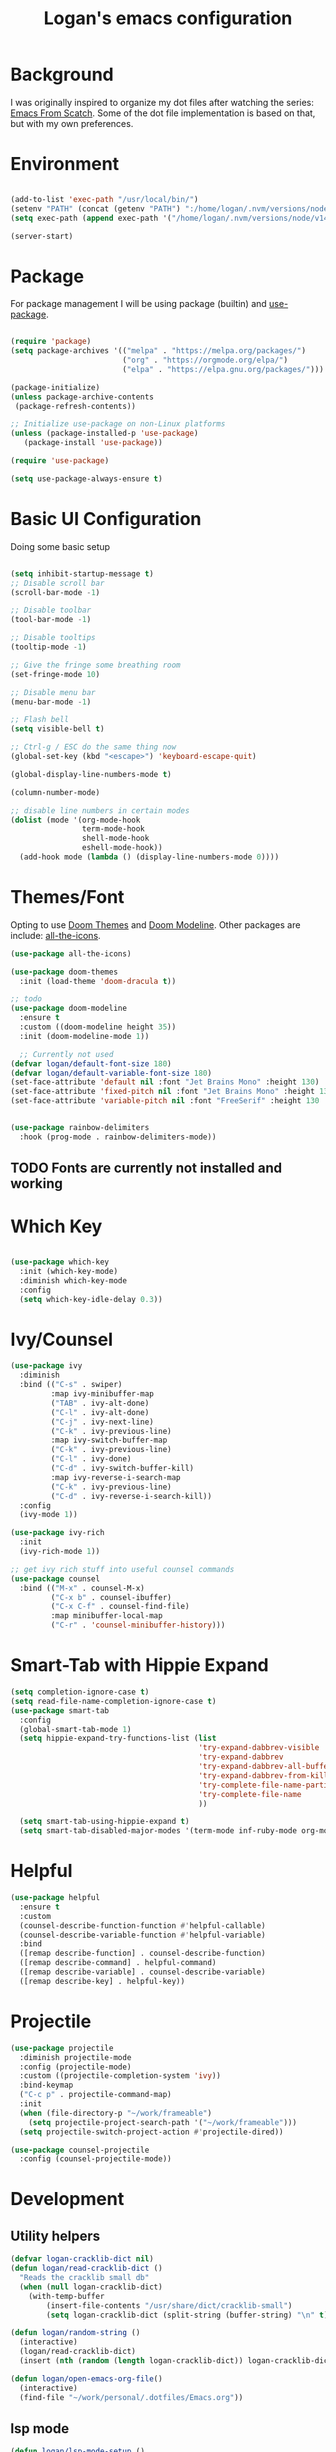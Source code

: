 #+title: Logan's emacs configuration
#+PROPERTY: header-args:emacs-lisp :tangle ./.emacs.d/init.el :mkdirp yes

* Background

I was originally inspired to organize my dot files after watching the series: [[https://www.youtube.com/watch?v=74zOY-vgkyw&list=PLEoMzSkcN8oPH1au7H6B7bBJ4ZO7BXjSZ&index=1][Emacs From Scatch]]. Some of the dot file implementation is based on that, but with my own preferences.

* Environment
#+begin_src emacs-lisp

  (add-to-list 'exec-path "/usr/local/bin/")
  (setenv "PATH" (concat (getenv "PATH") ":/home/logan/.nvm/versions/node/v14.16.1/bin"))
  (setq exec-path (append exec-path '("/home/logan/.nvm/versions/node/v14.16.1/bin")))

  (server-start)

#+end_src
* Package

For package management I will be using package (builtin) and [[https://github.com/jwiegley/use-package][use-package]].
#+begin_src emacs-lisp

(require 'package)
(setq package-archives '(("melpa" . "https://melpa.org/packages/")
                         ("org" . "https://orgmode.org/elpa/")
                         ("elpa" . "https://elpa.gnu.org/packages/")))

(package-initialize)
(unless package-archive-contents
 (package-refresh-contents))

;; Initialize use-package on non-Linux platforms
(unless (package-installed-p 'use-package)
   (package-install 'use-package))

(require 'use-package)

(setq use-package-always-ensure t)
#+end_src

* Basic UI Configuration
Doing some basic setup

#+begin_src emacs-lisp

  (setq inhibit-startup-message t)
  ;; Disable scroll bar
  (scroll-bar-mode -1)

  ;; Disable toolbar
  (tool-bar-mode -1)

  ;; Disable tooltips
  (tooltip-mode -1)

  ;; Give the fringe some breathing room
  (set-fringe-mode 10)

  ;; Disable menu bar
  (menu-bar-mode -1)

  ;; Flash bell
  (setq visible-bell t)

  ;; Ctrl-g / ESC do the same thing now
  (global-set-key (kbd "<escape>") 'keyboard-escape-quit)

  (global-display-line-numbers-mode t)

  (column-number-mode)

  ;; disable line numbers in certain modes
  (dolist (mode '(org-mode-hook
                  term-mode-hook
                  shell-mode-hook
                  eshell-mode-hook))
    (add-hook mode (lambda () (display-line-numbers-mode 0))))
#+end_src

* Themes/Font

Opting to use [[https://github.com/doomemacs/themes][Doom Themes]] and [[https://github.com/seagle0128/doom-modeline][Doom Modeline]]. Other packages are include: [[https://github.com/domtronn/all-the-icons.el][all-the-icons]].


#+begin_src emacs-lisp
  (use-package all-the-icons)

  (use-package doom-themes
    :init (load-theme 'doom-dracula t))

  ;; todo
  (use-package doom-modeline
    :ensure t
    :custom ((doom-modeline height 35))
    :init (doom-modeline-mode 1))

    ;; Currently not used
  (defvar logan/default-font-size 180)
  (defvar logan/default-variable-font-size 180)
  (set-face-attribute 'default nil :font "Jet Brains Mono" :height 130)
  (set-face-attribute 'fixed-pitch nil :font "Jet Brains Mono" :height 130)
  (set-face-attribute 'variable-pitch nil :font "FreeSerif" :height 130 :weight 'regular)


  (use-package rainbow-delimiters
    :hook (prog-mode . rainbow-delimiters-mode))

#+end_src

** TODO Fonts are currently not installed and working

* Which Key


#+begin_src emacs-lisp

  (use-package which-key
    :init (which-key-mode)
    :diminish which-key-mode
    :config
    (setq which-key-idle-delay 0.3))

#+end_src

* Ivy/Counsel
#+begin_src emacs-lisp
  (use-package ivy
    :diminish
    :bind (("C-s" . swiper)
           :map ivy-minibuffer-map
           ("TAB" . ivy-alt-done)
           ("C-l" . ivy-alt-done)
           ("C-j" . ivy-next-line)
           ("C-k" . ivy-previous-line)
           :map ivy-switch-buffer-map
           ("C-k" . ivy-previous-line)
           ("C-l" . ivy-done)
           ("C-d" . ivy-switch-buffer-kill)
           :map ivy-reverse-i-search-map
           ("C-k" . ivy-previous-line)
           ("C-d" . ivy-reverse-i-search-kill))
    :config
    (ivy-mode 1))

  (use-package ivy-rich
    :init
    (ivy-rich-mode 1))

  ;; get ivy rich stuff into useful counsel commands
  (use-package counsel
    :bind (("M-x" . counsel-M-x)
           ("C-x b" . counsel-ibuffer)
           ("C-x C-f" . counsel-find-file)
           :map minibuffer-local-map
           ("C-r" . 'counsel-minibuffer-history)))

#+end_src

* Smart-Tab with Hippie Expand



#+begin_src emacs-lisp
  (setq completion-ignore-case t)
  (setq read-file-name-completion-ignore-case t)
  (use-package smart-tab
    :config
    (global-smart-tab-mode 1)
    (setq hippie-expand-try-functions-list (list
                                            'try-expand-dabbrev-visible
                                            'try-expand-dabbrev
                                            'try-expand-dabbrev-all-buffers
                                            'try-expand-dabbrev-from-kill
                                            'try-complete-file-name-partially
                                            'try-complete-file-name
                                            ))

    (setq smart-tab-using-hippie-expand t)
    (setq smart-tab-disabled-major-modes '(term-mode inf-ruby-mode org-mode eshell-mode)))

#+end_src

* Helpful

#+begin_src emacs-lisp
  (use-package helpful
    :ensure t
    :custom
    (counsel-describe-function-function #'helpful-callable)
    (counsel-describe-variable-function #'helpful-variable)
    :bind
    ([remap describe-function] . counsel-describe-function)
    ([remap describe-command] . helpful-command)
    ([remap describe-variable] . counsel-describe-variable)
    ([remap describe-key] . helpful-key))
#+end_src

* Projectile
#+begin_src emacs-lisp
  (use-package projectile
    :diminish projectile-mode
    :config (projectile-mode)
    :custom ((projectile-completion-system 'ivy))
    :bind-keymap
    ("C-c p" . projectile-command-map)
    :init
    (when (file-directory-p "~/work/frameable")
      (setq projectile-project-search-path '("~/work/frameable")))
    (setq projectile-switch-project-action #'projectile-dired))

  (use-package counsel-projectile
    :config (counsel-projectile-mode))
#+end_src

* Development
** Utility helpers
#+begin_src emacs-lisp
  (defvar logan-cracklib-dict nil)
  (defun logan/read-cracklib-dict ()
    "Reads the cracklib small db"
    (when (null logan-cracklib-dict)
      (with-temp-buffer
          (insert-file-contents "/usr/share/dict/cracklib-small")
          (setq logan-cracklib-dict (split-string (buffer-string) "\n" t)))))

  (defun logan/random-string ()
    (interactive)
    (logan/read-cracklib-dict)
    (insert (nth (random (length logan-cracklib-dict)) logan-cracklib-dict )))

  (defun logan/open-emacs-org-file()
    (interactive)
    (find-file "~/work/personal/.dotfiles/Emacs.org"))

#+end_src

** lsp mode
#+begin_src emacs-lisp
  (defun logan/lsp-mode-setup ()
    (setq lsp-headerline-breadcrumb-segments '(path-up-to-project file symbols))
    (lsp-headerline-breadcrumb-mode))

  (use-package lsp-mode
    :commands (lsp lsp-deferred)
    :hook (lsp-mode . logan/lsp-mode-setup)
    :init
    (setq lsp-keymap-prefix "C-c l")  ;; Or 'C-l', 's-l'
    :config
    (lsp-enable-which-key-integration t))
#+end_src

** lsp ui

#+begin_src emacs-lisp
  (use-package lsp-ui
     :hook (lsp-mode . lsp-ui-mode)
     :custom
     (lsp-ui-doc-position 'bottom))

  (use-package lsp-treemacs
    :after lsp)
  (use-package lsp-ivy)

  (use-package typescript-mode
    :mode "\\.ts\\'"
    :hook (typescript-mode . lsp-deferred)
    :config
    (setq typescript-indent-level 2))

  (use-package company
    :after lsp-mode
    :hook (lsp-mode . company-mode)
    :bind (:map company-active-map
                ("<tab>" . company-complete-selection))
    (:map lsp-mode-map
          ("<tab>" . company-indent-or-complete-common))
    :custom
    (company-minimum-prefix-length 1)
    (company-idle-delay 0.0))

  (use-package company-box
    :hook (company-mode . company-box-mode))
#+end_src

#+begin_src emacs-lisp
  (use-package js2-mode
    :ensure t
    :config
    (setq js2-bounce-indent-flag nil
          js2-cleanup-whitespace t
          js2-indent-on-enter-key t)

    :init
    (setq js2-mirror-mode nil)
    (setq js2-mode-indent-ignore-first-tab t)
    (setq js2-strict-inconsistent-return-warning nil)
    (setq js2-strict-missing-semi-warning nil)
    (setq js2-basic-offset 2)
    (setq js-switch-indent-offset 2)

    ;;js settings (for json)
    (setq js-indent-level 2)

    (setq js-basic-indent 2)
    (setq-default js2-basic-indent 2
                  js2-basic-offset 2
                  js2-auto-indent-p t
                  js2-cleanup-whitespace t
                  js2-enter-indents-newline t
                  js2-indent-on-enter-key t
                  js2-global-externs (list "window" "module" "require" "buster" "sinon" "assert" "refute" "setTimeout" "clearTimeout" "setInterval" "clearInterval" "location" "__dirname" "console" "JSON" "jQuery" "$"))

    (add-hook 'js2-mode-hook
              (lambda ()
                (push '("function" . ?ƒ) prettify-symbols-alist)))

    (add-to-list 'auto-mode-alist '("\\.js$" . js2-mode)))

  (use-package web-mode
    :ensure t
    :init
    (setq web-mode-engines-alist
          '(("ctemplate"    . "\\.html\\'")
            ("ctemplate"    . "\\.vue\\'")
            ("ctemplate"    . "\\.html.erb\\'")))
    (setq web-mode-markup-indent-offset 2)
    (setq web-mode-code-indent-offset 2)
    (setq web-mode-css-indent-offset 2)
    (setq web-mode-enable-auto-indentation nil)
    (setq web-mode-script-padding 0)
    (setq web-mode-style-padding 2))

  (add-to-list 'auto-mode-alist '("\\.html\\'" . web-mode))
  (add-to-list 'auto-mode-alist '("\\.html.erb\\'" . web-mode))
  (add-to-list 'auto-mode-alist '("\\.hbs\\'" . web-mode))
  (add-to-list 'auto-mode-alist '("\\.vue\\'" . web-mode))

#+end_src

* Keybindings

** General/Hydra

General sets up C-<SPACE> as a leader key. Right now the following are supported.

- tt: theme picker (doom)
- ts: text scaling

  #+begin_src emacs-lisp

    (use-package general
      :config
      (general-create-definer logan/leader-keys
        :prefix "s-s"))

      (logan/leader-keys
       "t" '(:ignore t :which-key "toggles")
       "tt" '(counsel-load-theme :which-key "choose theme"))

    (use-package hydra)

    ;; a way to zoom in and out
    (defhydra hydra-text-scale (:timeout 4)
         "scale text"
         ("j" text-scale-increase "in")
         ("k" text-scale-decrease "out")
         ("d" (text-scale-adjust 0) "default")
         ("f" nil "finished" :exit t))

    (logan/leader-keys
      "ts" '(hydra-text-scale/body :which-key "scale text"))

  #+end_src

** Evil Mode
#+begin_src emacs-lisp

  ;; (use-package evil
  ;;   :init
  ;;   (setq evil-want-integration t)
  ;;   (setq evil-want-keybinding nil)
  ;;   (setq evil-want-C-u-scroll t)
  ;;   (setq evil-want-C-i-jump nil)
  ;;   :config
  ;;   (evil-mode 1)
  ;;   (define-key evil-insert-state-map (kbd "C-g") 'evil-normal-state)
  ;;   (define-key evil-insert-state-map (kbd "C-h") 'evil-delete-backward-char-and-join)

  ;;   ;; Use visual line motions even outside of visual-line-mode buffers
  ;;   (evil-global-set-key 'motion "j" 'evil-next-visual-line)
  ;;   (evil-global-set-key 'motion "k" 'evil-previous-visual-line)

  ;;   (evil-set-initial-state 'messages-buffer-mode 'normal)
  ;;   (evil-set-initial-state 'dashboard-mode 'normal))

  ;; (general-define-key
  ;;  "C-M-j" 'counsel-switch-buffer)
  ;; ;;
  ;; (use-package evil-collection
  ;;   :after evil
  ;;   :config
  ;;   (evil-collection-init))
#+end_src

* Git (Magit/Forge)

#+begin_src emacs-lisp
  (use-package magit
    :custom
    (magit-display-buffer-function #'magit-display-buffer-same-window-except-diff-v1))

  ;; read up on more
  (use-package forge)

#+end_src


* Org Mode
#+begin_src emacs-lisp
(defun logan/org-mode-setup ()
  (org-indent-mode)
  (variable-pitch-mode 1) ;; This can affect tables/sql etc
  (visual-line-mode 1)
  (dolist (face '((org-level-1 . 1.2)
                  (org-level-2 . 1.1)
                  (org-level-3 . 1.05)
                  (org-level-4 . 1.0)
                  (org-level-5 . 1.1)
                  (org-level-6 . 1.1)
                  (org-level-7 . 1.1)
                  (org-level-8 . 1.1)))
    ;; (set-face-attribute (car face) nil :font "Cantarell" :weight 'regular :height (cdr face)))
    (set-face-attribute (car face) nil :weight 'regular :height (cdr face)))
  (dolist (face '(org-table org-code org-block org-date))
    (set-face-attribute face nil :inherit 'fixed-pitch))
  (setq evil-auto-ident nil))

;; org notifier look into
(use-package org
  :hook (org-mode . logan/org-mode-setup)
  :config
  (setq org-ellipsis " ▾"
        org-hide-emphasis-markers t)
  (setq org-agenda-start-with-mode t)
  (setq org-log-done 'time)
  (setq org-log-into-drawer t)
;;  (setq org-agenda-files
;;	'("~/work/personal/emacs/org-files/Tasks.org"
;;	  "~/work/personal/emacs/org-files/Birthdays.org"))
  (logan/org-mode-setup))

(use-package org-bullets
  :after org
  :hook (org-mode . org-bullets-mode)
  :custom
  (org-bullets-bullet-list '("◉" "○" "●" "○" "●" "○" "●")))

;; this will disable line numbers
(defun logan/org-mode-visual-fill ()
  (setq visual-fill-column-width 100
        visual-fill-column-center-text t)
  (visual-fill-column-mode 1))

(use-package visual-fill-column
  :hook (org-mode . logan/org-mode-visual-fill))

#+end_src

* Tempo

#+begin_src emacs-lisp

  (require 'org-tempo)

  (add-to-list 'org-structure-template-alist '("sh" . "src shell"))
  (add-to-list 'org-structure-template-alist '("el" . "src emacs-lisp"))
  (add-to-list 'org-structure-template-alist '("py" . "src python"))

#+end_src


#+begin_src emacs-lisp
  (defun logan/org-babel-tangle-config ()
    (when (string-equal (buffer-file-name)
                        (expand-file-name "~/work/personal/.dotfiles/Emacs.org"))

      ;; Dynamic scoping to the rescue
      (let ((org-confirm-babel-evaluate nil))
        (org-babel-tangle))))

  (add-hook 'org-mode-hook (lambda () (add-hook 'after-save-hook #'logan/org-babel-tangle-config)))
#+end_src

* Babel
#+begin_src emacs-lisp

  (org-babel-do-load-languages
   'org-babel-load-languages
   '((emacs-lisp . t)
     (perl . t )
     (gnuplot .t )
     (python . t )))

  (setq org-confirm-babel-evaluate nil)
#+end_src
